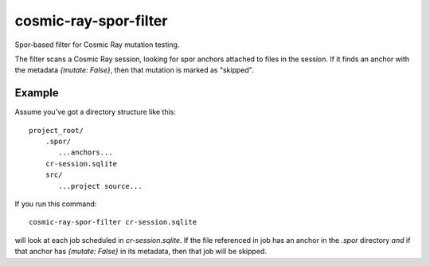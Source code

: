 ======================
cosmic-ray-spor-filter
======================

Spor-based filter for Cosmic Ray mutation testing.

The filter scans a Cosmic Ray session, looking for spor anchors attached to files in the session. If it finds an anchor
with the metadata `{mutate: False}`, then that mutation is marked as "skipped".

Example
=======

Assume you've got a directory structure like this::

  project_root/
      .spor/
         ...anchors...
      cr-session.sqlite
      src/
         ...project source...

If you run this command::

  cosmic-ray-spor-filter cr-session.sqlite

will look at each job scheduled in `cr-session.sqlite`. If the file referenced in job has an anchor in the `.spor`
directory *and* if that anchor has `{mutate: False}` in its metadata, then that job will be skipped.

